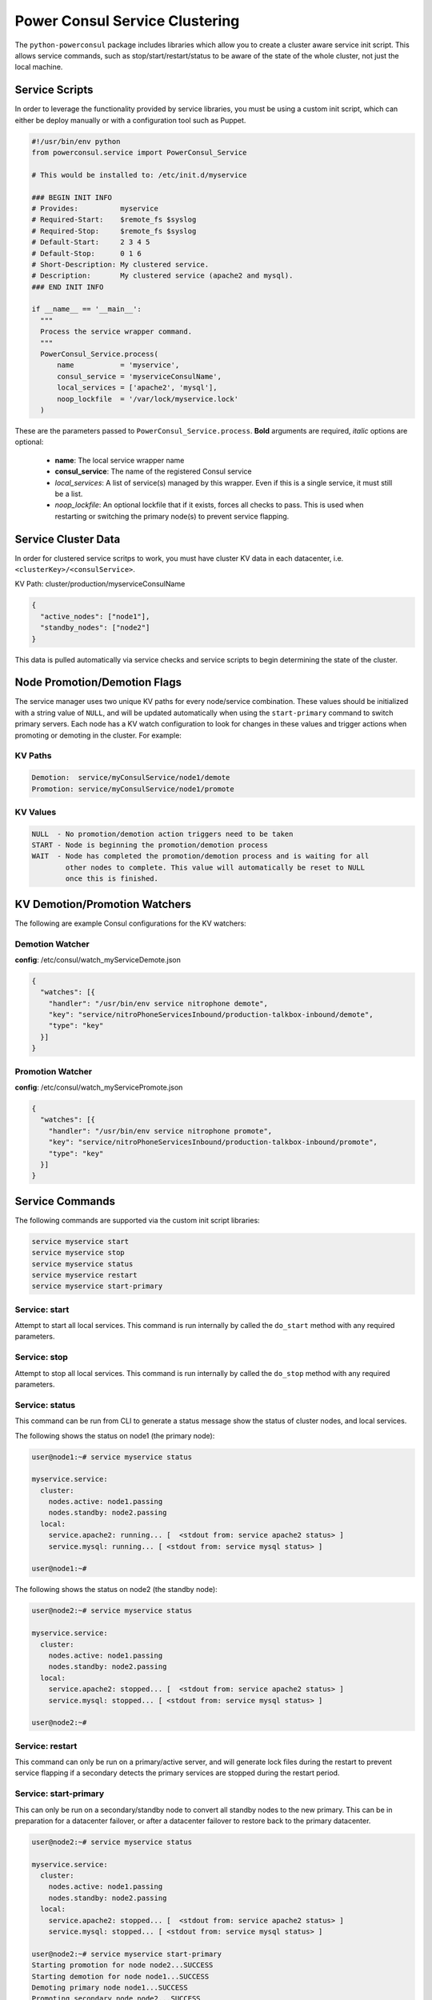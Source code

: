 Power Consul Service Clustering
===============================

The ``python-powerconsul`` package includes libraries which allow you to
create a cluster aware service init script. This allows service commands,
such as stop/start/restart/status to be aware of the state of the whole
cluster, not just the local machine.

Service Scripts
~~~~~~~~~~~~~~~~~
In order to leverage the functionality provided by service libraries, you
must be using a custom init script, which can either be deploy manually or
with a configuration tool such as Puppet.

.. code:: python

    #!/usr/bin/env python
    from powerconsul.service import PowerConsul_Service

    # This would be installed to: /etc/init.d/myservice

    ### BEGIN INIT INFO
    # Provides:          myservice
    # Required-Start:    $remote_fs $syslog
    # Required-Stop:     $remote_fs $syslog
    # Default-Start:     2 3 4 5
    # Default-Stop:      0 1 6
    # Short-Description: My clustered service.
    # Description:       My clustered service (apache2 and mysql).
    ### END INIT INFO

    if __name__ == '__main__':
      """
      Process the service wrapper command.
      """
      PowerConsul_Service.process(
          name           = 'myservice',
          consul_service = 'myserviceConsulName',
          local_services = ['apache2', 'mysql'],
          noop_lockfile  = '/var/lock/myservice.lock'
      )

These are the parameters passed to ``PowerConsul_Service.process``. **Bold** arguments are required, *italic* options are optional:

  - **name**: The local service wrapper name
  - **consul_service**: The name of the registered Consul service
  - *local_services*: A list of service(s) managed by this wrapper. Even if this is a single service, it must still be a list.
  - *noop_lockfile*: An optional lockfile that if it exists, forces all checks to pass. This is used when restarting or switching the primary node(s) to prevent service flapping.

Service Cluster Data
~~~~~~~~~~~~~~~~~~~~
In order for clustered service scritps to work, you must have cluster KV data
in each datacenter, i.e. ``<clusterKey>/<consulService>``.

KV Path: cluster/production/myserviceConsulName

.. code:: json

    {
      "active_nodes": ["node1"],
      "standby_nodes": ["node2"]
    }

This data is pulled automatically via service checks and service scripts to
begin determining the state of the cluster.

Node Promotion/Demotion Flags
~~~~~~~~~~~~~~~~~~~~~~~~~~~~~
The service manager uses two unique KV paths for every node/service combination. These values should be initialized with a string value of ``NULL``, and will be updated automatically when using the ``start-primary`` command to switch primary servers. Each node has a KV watch configuration to look for changes in these values and trigger actions when promoting or demoting in the cluster. For example:

KV Paths
''''''''

.. code:: text

    Demotion:  service/myConsulService/node1/demote
    Promotion: service/myConsulService/node1/promote

KV Values
'''''''''

.. code:: text

    NULL  - No promotion/demotion action triggers need to be taken
    START - Node is beginning the promotion/demotion process
    WAIT  - Node has completed the promotion/demotion process and is waiting for all
            other nodes to complete. This value will automatically be reset to NULL
            once this is finished.

KV Demotion/Promotion Watchers
~~~~~~~~~~~~~~~~~~~~~~~~~~~~~~
The following are example Consul configurations for the KV watchers:

Demotion Watcher
''''''''''''''''
**config**: /etc/consul/watch_myServiceDemote.json

.. code:: json

    {
      "watches": [{
        "handler": "/usr/bin/env service nitrophone demote",
        "key": "service/nitroPhoneServicesInbound/production-talkbox-inbound/demote",
        "type": "key"
      }]
    }

Promotion Watcher
'''''''''''''''''
**config**: /etc/consul/watch_myServicePromote.json

.. code:: json

    {
      "watches": [{
        "handler": "/usr/bin/env service nitrophone promote",
        "key": "service/nitroPhoneServicesInbound/production-talkbox-inbound/promote",
        "type": "key"
      }]
    }

Service Commands
~~~~~~~~~~~~~~~~
The following commands are supported via the custom init script libraries:

.. code:: sh

    service myservice start
    service myservice stop
    service myservice status
    service myservice restart
    service myservice start-primary

Service: start
''''''''''''''

Attempt to start all local services. This command is run internally
by called the ``do_start`` method with any required parameters.

Service: stop
'''''''''''''

Attempt to stop all local services. This command is run internally
by called the ``do_stop`` method with any required parameters.

Service: status
'''''''''''''''

This command can be run from CLI to generate a status message show the status
of cluster nodes, and local services.

The following shows the status on node1 (the primary node):

.. code:: text

    user@node1:~# service myservice status

    myservice.service:
      cluster:
        nodes.active: node1.passing
        nodes.standby: node2.passing
      local:
        service.apache2: running... [  <stdout from: service apache2 status> ]
        service.mysql: running... [ <stdout from: service mysql status> ]

    user@node1:~#

The following shows the status on node2 (the standby node):

.. code:: text

    user@node2:~# service myservice status

    myservice.service:
      cluster:
        nodes.active: node1.passing
        nodes.standby: node2.passing
      local:
        service.apache2: stopped... [  <stdout from: service apache2 status> ]
        service.mysql: stopped... [ <stdout from: service mysql status> ]

    user@node2:~#

Service: restart
''''''''''''''''

This command can only be run on a primary/active server, and will generate lock files
during the restart to prevent service flapping if a secondary detects the primary
services are stopped during the restart period.

Service: start-primary
''''''''''''''''''''''

This can only be run on a secondary/standby node to convert all standby nodes to
the new primary. This can be in preparation for a datacenter failover, or after a
datacenter failover to restore back to the primary datacenter.

.. code:: text

    user@node2:~# service myservice status

    myservice.service:
      cluster:
        nodes.active: node1.passing
        nodes.standby: node2.passing
      local:
        service.apache2: stopped... [  <stdout from: service apache2 status> ]
        service.mysql: stopped... [ <stdout from: service mysql status> ]

    user@node2:~# service myservice start-primary
    Starting promotion for node node2...SUCCESS
    Starting demotion for node node1...SUCCESS
    Demoting primary node node1...SUCCESS
    Promoting secondary node node2...SUCCESS
    Switching cluster primary/secondary node roles...SUCCESS
    Clearing demotion trigger for node node1...SUCCESS
    Clearing promotion trigger for node node2...SUCCESS
    root@demo19-talkbox2:~# service myservice status

    myservice.service:
      cluster:
        nodes.active: node2.passing
        nodes.standby: node1.passing
      local:
        service.apache2: running... [  <stdout from: service apache2 status> ]
        service.mysql: running... [ <stdout from: service mysql status> ]

    user@node2:~#
